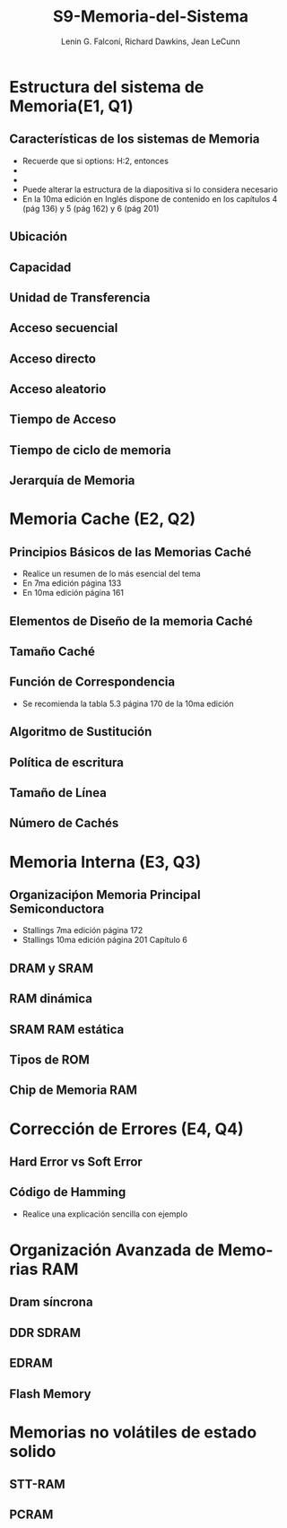 #+options: H:2
#+latex_class: beamer
#+columns: %45ITEM %10BEAMER_env(Env) %10BEAMER_act(Act) %4BEAMER_col(Col) %8BEAMER_opt(Opt)
#+beamer_theme: default
#+beamer_color_theme:
#+beamer_font_theme:
#+beamer_inner_theme:
#+beamer_outer_theme:
#+beamer_header:

#+title: S9-Memoria-del-Sistema
#+date: 
#+author: Lenin G. Falconí, Richard Dawkins, Jean LeCunn
#+email: lenin.falconi@epn.edu.ec, richard.dawkins@anotheremail.com, lecunn@meta.com
#+language: es
#+select_tags: export
#+exclude_tags: noexport
#+creator: Emacs 27.1 (Org mode 9.3)


* Estructura del sistema de Memoria(E1, Q1)
** Características de los sistemas de Memoria
- Recuerde que si options: H:2, entonces
- * Declara el nombre de la Sección
- ** Declara el nombre de la diapositiva
- Puede alterar la estructura de la diapositiva si lo considera necesario
- En la 10ma edición en Inglés dispone de contenido en los capítulos 4
  (pág 136) y 5 (pág 162) y 6 (pág 201)
** Ubicación
** Capacidad
** Unidad de Transferencia
** Acceso secuencial
** Acceso directo
** Acceso aleatorio
** Tiempo de Acceso
** Tiempo de ciclo de memoria
** Jerarquía de Memoria
* Memoria Cache (E2, Q2)
** Principios Básicos de las Memorias Caché
- Realice un resumen de lo más esencial del tema
- En 7ma edición página 133
- En 10ma edición página 161
** Elementos de Diseño de la memoria Caché
** Tamaño Caché
** Función de Correspondencia
- Se recomienda la tabla 5.3 página 170 de la 10ma edición
** Algoritmo de Sustitución
** Política de escritura
** Tamaño de Línea
** Número de Cachés
* Memoria Interna (E3, Q3)
** Organizaciṕon Memoria Principal Semiconductora
- Stallings 7ma edición página 172
- Stallings 10ma edición página   201 Capítulo 6
** DRAM y SRAM
** RAM dinámica
** SRAM RAM estática
** Tipos de ROM
** Chip de Memoria RAM
* Corrección de Errores (E4, Q4)
** Hard Error vs Soft Error
** Código de Hamming
- Realice una explicación sencilla con ejemplo
* Organización Avanzada de Memorias RAM
** Dram síncrona
** DDR SDRAM
** EDRAM
** Flash Memory
* Memorias no volátiles de estado solido
** STT-RAM
** PCRAM
